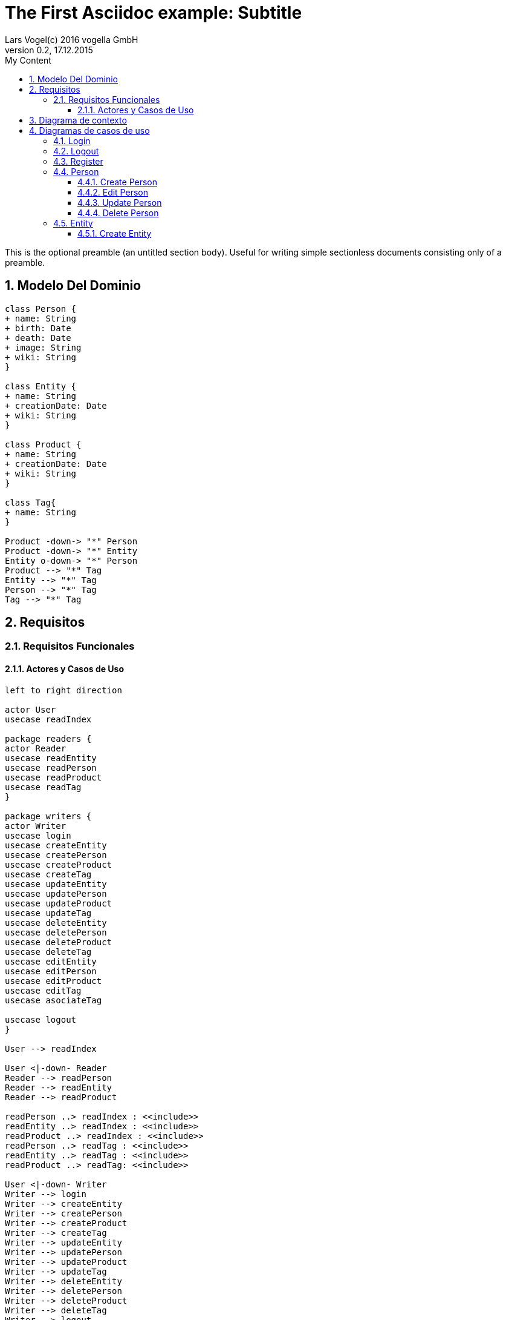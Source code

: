 = The First Asciidoc example: Subtitle     
Lars Vogel(c) 2016 vogella GmbH                                     
Version 0.2, 17.12.2015                                             
:sectnums:                                                          
:toc:        left                                                   
:toclevels: 4                                                       
:toc-title: My Content                                              
                                                                    
:description: Example AsciiDoc document                             
:keywords: AsciiDoc                                                 
:imagesdir: ./img                                                   

This is the optional preamble (an untitled section body). Useful for
writing simple sectionless documents consisting only of a preamble.

== Modelo Del Dominio
[plantuml, draughtsModeloDominio, svg]
....
class Person {
+ name: String
+ birth: Date
+ death: Date
+ image: String
+ wiki: String 
}

class Entity {
+ name: String
+ creationDate: Date
+ wiki: String
}

class Product {
+ name: String
+ creationDate: Date
+ wiki: String
}

class Tag{
+ name: String
}

Product -down-> "*" Person
Product -down-> "*" Entity
Entity o-down-> "*" Person
Product --> "*" Tag
Entity --> "*" Tag
Person --> "*" Tag
Tag --> "*" Tag

....

== Requisitos

=== Requisitos Funcionales

==== Actores y Casos de Uso
[plantuml, diagramaActoresCasosUso, svg]
....

left to right direction

actor User
usecase readIndex

package readers {
actor Reader
usecase readEntity
usecase readPerson
usecase readProduct
usecase readTag
}

package writers {
actor Writer
usecase login
usecase createEntity
usecase createPerson
usecase createProduct
usecase createTag
usecase updateEntity
usecase updatePerson
usecase updateProduct
usecase updateTag
usecase deleteEntity
usecase deletePerson
usecase deleteProduct
usecase deleteTag
usecase editEntity
usecase editPerson
usecase editProduct
usecase editTag
usecase asociateTag

usecase logout
}

User --> readIndex

User <|-down- Reader
Reader --> readPerson
Reader --> readEntity
Reader --> readProduct

readPerson ..> readIndex : <<include>>
readEntity ..> readIndex : <<include>>
readProduct ..> readIndex : <<include>>
readPerson ..> readTag : <<include>>
readEntity ..> readTag : <<include>>
readProduct ..> readTag: <<include>>

User <|-down- Writer
Writer --> login
Writer --> createEntity
Writer --> createPerson
Writer --> createProduct
Writer --> createTag
Writer --> updateEntity
Writer --> updatePerson
Writer --> updateProduct
Writer --> updateTag
Writer --> deleteEntity
Writer --> deletePerson
Writer --> deleteProduct
Writer --> deleteTag
Writer --> logout
Writer --> asociateTag



createEntity ..> editPerson : <<include>>
createPerson ..> editEntity : <<include>>
createProduct ..> editProduct : <<include>>
createTag ..> editTag : <<include>>
updateEntity ..> editPerson : <<include>>
updatePerson ..> editEntity : <<include>>
updateProduct ..> editProduct : <<include>>
updateTag ..> editTag : <<include>>

editPerson ..> readIndex : <<include>>
editEntity ..> readIndex : <<include>>
editProduct ..> readIndex : <<include>>
editTag ..> readIndex : <<include>>


....

== Diagrama de contexto
[plantuml, contextDiagram, svg]
....

USER_NOT_LOGGED --> USER_LOGGED : login
USER_LOGGED --> USER_NOT_LOGGED : logout
USER_NOT_LOGGED --> USER_LOGGED : register
USER_LOGGED --> USER_LOGGED : create / delete / update
USER_NOT_LOGGED --> USER_NOT_LOGGED : read
USER_LOGGED -down-> [*]

....

== Diagramas de casos de uso
=== Login

[plantuml, loginUseCase, svg]
....


USER_NOT_LOGGED -down-> State1 : System allows introduce email and password

state c <<choice>>

State1 --> c : User introduce email and password
c --> USER_NOT_LOGGED : [email and password incorrect]
c --> USER_LOGGED : [email and password correct]

USER_LOGGED --> [*]

....

=== Logout

[plantuml, logoutUseCase, svg]
....
USER_LOGGED -down-> State1 : System allows user make logout

State1 --> USER_NOT_LOGGED : User selects logout option

USER_NOT_LOGGED --> [*]
....

=== Register

[plantuml, registerUseCase, svg]
....

[*] --> USER_NOT_LOGGED
USER_NOT_LOGGED -down-> State1 : Systems allows user to register
State1 --> State2 : User selects the register option
State2 --> State3 : Systems allows introduce email and password

state c <<choice>>

State3 --> c : User introduce email and password
c --> USER_NOT_LOGGED : [email and password not valid]
c --> USER_LOGGED : Systems shows the registered user
USER_LOGGED --> [*]


....

=== Person
==== Create Person

[plantuml, createPersonUseCase, svg]

....


USER_LOGGED_START --> State1 : Systems allows create a Person
State1 --> State2 : User selects create Person option

note left of State2 : Use case of edit Person

State2 --> State3 : Systems shows the created Person
State3 --> USER_LOGGED_END
USER_LOGGED_END --> [*]
....

==== Edit Person

[plantuml, editPersonUseCase, svg]

....

USER_LOGGED_START --> State1 : Systems allows edit a Person
State1 --> State2 : User selects edit a Person
State2 --> State3 : System allows introduce information about a Person

state c <<choice>>

State3 --> c: User introduce information about a Person

c --> State2 : [information invalid]
c--> State4
State4 --> USER_LOGGED_END : Systems shows the edited Person
USER_LOGGED_END --> [*]
....

==== Update Person

[plantuml, updatePersonUseCase, svg]

....

USER_LOGGED_START --> State1 : Systems allows update a Person
State1 --> State2 : User selects update a Person
State2 -down-> State3 : System allows select the Person to update

state c <<choice>>

State3 -right-> c : User selects a Person to update

note left of State4 : Use case of edit Person

c --> State4
c-up-> State2 : [Person to update not found]

State4 --> USER_LOGGED_END : Systems shows the Person updated

USER_LOGGED_END --> [*]
....

==== Delete Person

[plantuml, deletePersonUseCase, svg]

....

USER_LOGGED_START --> State1 : Systems allows delete a Person
State1 --> State2 : User selects delete a Person
State2 --> State3 : System allows select the Person to delete

state c <<choice>>


State3 --> c : User selects a Person to delete

c -up-> State2 : [Person to delete not found]
c --> State5
State5 --> USER_LOGGED_END : Systems shows the deleted person
USER_LOGGED_END --> [*]

....

=== Entity
==== Create Entity

[plantuml, createEntityUseCase, svg]

....

USER_LOGGED_START --> State1 : Systems allows create a Entity
State1 --> State2 : User selects create Entity option

note left of State2 : Use case of edit Entity

State2 --> State3 : Systems shows the created Entity
State3 --> USER_LOGGED_END
USER_LOGGED_END --> [*]
....
